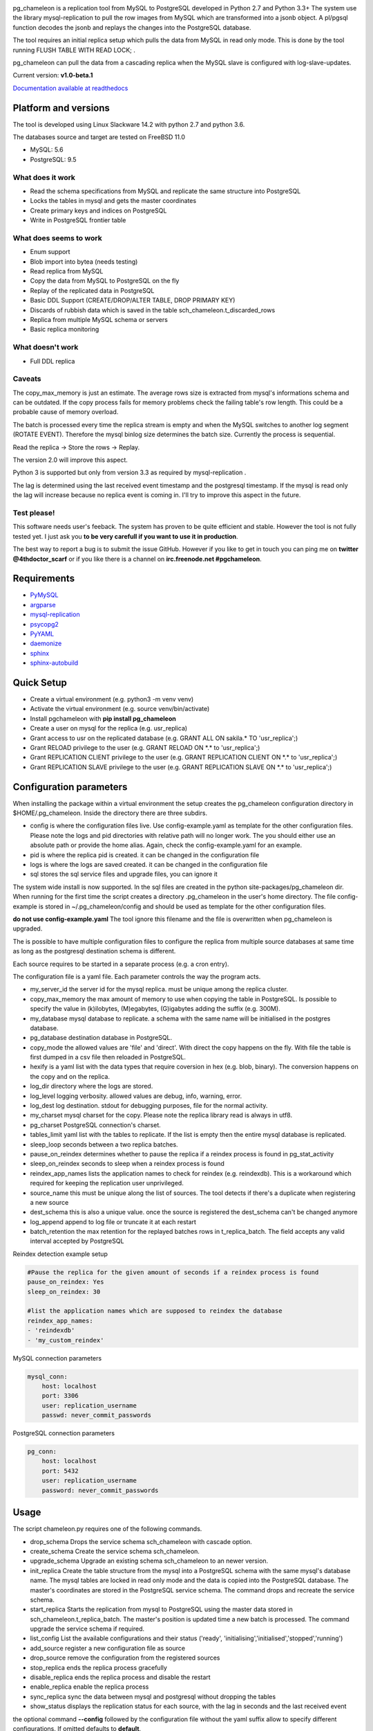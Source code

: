 
.. image:: images/pgchameleon.png

pg_chameleon is a replication tool from MySQL to PostgreSQL developed in Python 2.7 and Python 3.3+
The system use the library mysql-replication to pull the row images from MySQL which are transformed into a jsonb object. 
A pl/pgsql function decodes the jsonb and replays the changes into the PostgreSQL database.

The tool requires an  initial replica setup which pulls the data from MySQL in read only mode. 
This is done by the tool running FLUSH TABLE WITH READ LOCK;  .

pg_chameleon can pull the data from a cascading replica when the MySQL slave is configured with log-slave-updates.


Current version: **v1.0-beta.1**



.. image:: https://readthedocs.org/projects/pg-chameleon/badge/?version=latest
    :target: http://pg-chameleon.readthedocs.io/en/latest/?badge=latest
    :alt: Documentation Status

`Documentation available at readthedocs <http://pg-chameleon.readthedocs.io/>`_


Platform and versions
****************************

The tool is developed using Linux Slackware 14.2 with python 2.7 and python 3.6.

The databases source and target are tested on FreeBSD 11.0

* MySQL: 5.6
* PostgreSQL: 9.5
  
What does it work
..............................
* Read the schema specifications from MySQL and replicate the same structure into PostgreSQL
* Locks the tables in mysql and gets the master coordinates
* Create primary keys and indices on PostgreSQL
* Write in PostgreSQL frontier table

 
What does seems to work
..............................
* Enum support
* Blob import into bytea (needs testing)
* Read replica from MySQL
* Copy the data from MySQL to PostgreSQL on the fly
* Replay of the replicated data in PostgreSQL
* Basic DDL Support (CREATE/DROP/ALTER TABLE, DROP PRIMARY KEY)
* Discards of rubbish data which is saved in the table sch_chameleon.t_discarded_rows
* Replica from multiple MySQL schema or servers
* Basic replica monitoring 

What doesn't work
..............................
* Full DDL replica 


Caveats
..............................
The copy_max_memory is just an estimate. The average rows size is extracted from mysql's informations schema and can be outdated.
If the copy process fails for memory problems check the failing table's row length. This could be a probable cause of memory overload.

The batch is processed every time the replica stream is empty and when the MySQL switches to another log segment (ROTATE EVENT). 
Therefore the mysql binlog size determines the batch size.
Currently the process is sequential. 

Read the replica -> Store the rows -> Replay. 

The version 2.0 will improve this aspect.

Python 3 is supported but only from version 3.3 as required by mysql-replication .

The lag is determined using the last received event timestamp and the postgresql timestamp. If the mysql is read only the lag will increase because
no replica event is coming in. I'll try to improve this aspect in the future.


Test please!
..............................

This software needs user's feeback. 
The system has proven to be quite efficient and stable. 
However the tool is not fully tested yet. I just ask you **to be very carefull if you want to use it in production**.

The best way to report a bug is to submit the issue GitHub.
However if you like to get in touch you can ping me on **twitter @4thdoctor_scarf** or if you like there is a channel on **irc.freenode.net #pgchameleon**.



Requirements
******************
* `PyMySQL <https://github.com/PyMySQL/PyMySQL>`_ 
* `argparse <https://github.com/bewest/argparse>`_
* `mysql-replication <https://github.com/noplay/python-mysql-replication>`_
* `psycopg2 <https://github.com/psycopg/psycopg2>`_
* `PyYAML <https://github.com/yaml/pyyaml>`_
* `daemonize <https://pypi.python.org/pypi/daemonize/>`_
* `sphinx <http://www.sphinx-doc.org/en/stable/>`_
* `sphinx-autobuild <https://github.com/GaretJax/sphinx-autobuild>`_


Quick Setup 
*****************

* Create a virtual environment (e.g. python3 -m venv venv)
* Activate the virtual environment (e.g. source venv/bin/activate)
* Install pgchameleon with **pip install pg_chameleon**
* Create a user on mysql for the replica (e.g. usr_replica)
* Grant access to usr on the replicated database (e.g. GRANT ALL ON sakila.* TO 'usr_replica';)
* Grant RELOAD privilege to the user (e.g. GRANT RELOAD ON \*.\* to 'usr_replica';)
* Grant REPLICATION CLIENT privilege to the user (e.g. GRANT REPLICATION CLIENT ON \*.\* to 'usr_replica';)
* Grant REPLICATION SLAVE privilege to the user (e.g. GRANT REPLICATION SLAVE ON \*.\* to 'usr_replica';)



Configuration parameters
********************************
When installing the package within a virtual environment the setup creates the pg_chameleon configuration directory in $HOME/.pg_chameleon.
Inside the directory there are three subdirs. 


* config is where the configuration files live. Use config-example.yaml as template for the other configuration files. Please note the logs and pid directories with relative path will no longer work. The you should either use an absolute path or provide the home alias. Again, check the config-example.yaml for an example.

* pid is where the replica pid is created. it can be changed in the configuration file

* logs is where the logs are saved created. it can be changed in the configuration file

* sql stores the sql service files and upgrade files, you can ignore it

The system wide install is now supported. In the sql files are created in the python site-packages/pg_chameleon dir. When running for the first time the script creates a directory .pg_chameleon
in the user's home directory. The file config-example is stored in ~/.pg_chameleon/config and should be used as template for the other configuration files. 

**do not use config-example.yaml** The tool ignore this filename and the file is overwritten when pg_chameleon is upgraded.

The is possible to have multiple configuration files to configure the replica from multiple source databases at same time as long as the postgresql destination schema is different.

Each source requires to be started in a separate process (e.g. a cron entry).


The configuration file is a yaml file. Each parameter controls the
way the program acts.

* my_server_id the server id for the mysql replica. must be unique among the replica cluster.
* copy_max_memory the max amount of memory to use when copying the table in PostgreSQL. Is possible to specify the value in (k)ilobytes, (M)egabytes, (G)igabytes adding the suffix (e.g. 300M).
* my_database mysql database to replicate. a schema with the same name will be initialised in the postgres database.
* pg_database destination database in PostgreSQL. 
* copy_mode the allowed values are 'file'  and 'direct'. With direct the copy happens on the fly. With file the table is first dumped in a csv file then reloaded in PostgreSQL.
* hexify is a yaml list with the data types that require coversion in hex (e.g. blob, binary). The conversion happens on the copy and on the replica.
* log_dir directory where the logs are stored.
* log_level logging verbosity. allowed values are debug, info, warning, error.
* log_dest log destination. stdout for debugging purposes, file for the normal activity.
* my_charset mysql charset for the copy. Please note the replica library read is always in utf8.
* pg_charset PostgreSQL connection's charset. 
* tables_limit yaml list with the tables to replicate. If  the list is empty then the entire mysql database is replicated.
* sleep_loop seconds between a two replica  batches.
* pause_on_reindex determines whether to pause the replica if a reindex process is found in pg_stat_activity
* sleep_on_reindex seconds to sleep when a reindex process is found
* reindex_app_names  lists the application names to check for reindex (e.g. reindexdb). This is a workaround which required for keeping the replication user unprivileged. 
* source_name  this must be unique along the list of sources. The tool detects if there's a duplicate when registering a new source
* dest_schema this is also a unique value. once the source is registered the dest_schema can't be changed anymore
* log_append append to log file or truncate it at each restart
* batch_retention the max retention for the replayed batches rows in t_replica_batch. The field accepts any valid interval accepted by PostgreSQL

Reindex detection example setup

.. code-block:: yaml

    #Pause the replica for the given amount of seconds if a reindex process is found
    pause_on_reindex: Yes
    sleep_on_reindex: 30

    #list the application names which are supposed to reindex the database
    reindex_app_names:
    - 'reindexdb'
    - 'my_custom_reindex'



MySQL connection parameters
    
.. code-block:: yaml

    mysql_conn:
        host: localhost
        port: 3306
        user: replication_username
        passwd: never_commit_passwords


PostgreSQL connection parameters

.. code-block:: yaml

    pg_conn:
        host: localhost
        port: 5432
        user: replication_username
        password: never_commit_passwords


Usage
**********************
The script chameleon.py requires one of the following commands.

* drop_schema Drops the service schema sch_chameleon with cascade option. 
* create_schema Create the service schema sch_chameleon.
* upgrade_schema Upgrade an existing schema sch_chameleon to an newer version. 
* init_replica Create the table structure from the mysql into a PostgreSQL schema with the same mysql's database name. The mysql tables are locked in read only mode and  the data is  copied into the PostgreSQL database. The master's coordinates are stored in the PostgreSQL service schema. The command drops and recreate the service schema.
* start_replica Starts the replication from mysql to PostgreSQL using the master data stored in sch_chameleon.t_replica_batch. The master's position is updated time a new batch is processed. The command upgrade the service schema if required.
* list_config List the available configurations and their status ('ready', 'initialising','initialised','stopped','running')
* add_source register a new configuration file as source
* drop_source remove the configuration from the registered sources
* stop_replica ends the replica process gracefully
* disable_replica ends the replica process and disable the restart
* enable_replica enable the replica process
* sync_replica sync the data between mysql and postgresql without dropping the tables
* show_status displays the replication status for each source, with the lag in seconds and the last received event

the optional command **--config** followed by the configuration file without the yaml suffix allow to specify different configurations.
If omitted defaults to **default**.

Example
**********************

Create a virtualenv and activate it
.. code-block:: none
    
    python3 -m venv venv
    source venv/bin/activate
    
    
Install pg_chameleon

.. code-block:: none
    
    pip install pg_chameleon


Run the script in order to create the configuration directory.

.. code-block:: none
    
    chameleon.py
    
    
cd in ~/.pg_chameleon/config and copy the configuration-example.yaml to default.yaml. Please note this is the default configuration and can be omitted when executing the chameleon.py script.

    
    
In MySQL create a user for the replica.

.. code-block:: sql

    CREATE USER usr_replica ;
    SET PASSWORD FOR usr_replica=PASSWORD('replica');
    GRANT ALL ON sakila.* TO 'usr_replica';
    GRANT RELOAD ON *.* to 'usr_replica';
    GRANT REPLICATION CLIENT ON *.* to 'usr_replica';
    GRANT REPLICATION SLAVE ON *.* to 'usr_replica';
    FLUSH PRIVILEGES;
    
Add the configuration for the replica to my.cnf (requires mysql restart)

.. code-block:: none
    
    binlog_format= ROW
    binlog_row_image=FULL
    log-bin = mysql-bin
    server-id = 1

If you are using a cascading replica configuration ensure the parameter 	log_slave_updates is set to ON.

.. code-block:: none
    
    log_slave_updates= ON

	
In PostgreSQL create a user for the replica and a database owned by the user

.. code-block:: sql

    CREATE USER usr_replica WITH PASSWORD 'replica';
    CREATE DATABASE db_replica WITH OWNER usr_replica;

Check you can connect to both databases from the replication system.

For MySQL

.. code-block:: none 

    mysql -p -h derpy -u usr_replica sakila 
    Enter password: 
    Reading table information for completion of table and column names
    You can turn off this feature to get a quicker startup with -A

    Welcome to the MySQL monitor.  Commands end with ; or \g.
    Your MySQL connection id is 116
    Server version: 5.6.30-log Source distribution

    Copyright (c) 2000, 2016, Oracle and/or its affiliates. All rights reserved.

    Oracle is a registered trademark of Oracle Corporation and/or its
    affiliates. Other names may be trademarks of their respective
    owners.

    Type 'help;' or '\h' for help. Type '\c' to clear the current input statement.

    mysql> 
    
For PostgreSQL

.. code-block:: none

    psql  -h derpy -U usr_replica db_replica
    Password for user usr_replica: 
    psql (9.5.5)
    Type "help" for help.
    db_replica=> 

Setup the connection parameters in default.yaml

.. code-block:: yaml

    ---
    #global settings
    my_server_id: 100
    replica_batch_size: 1000
    my_database:  sakila
    pg_database: db_replica

    #mysql connection's charset. 
    my_charset: 'utf8'
    pg_charset: 'utf8'

    #include tables only
    tables_limit:

    #mysql slave setup
    mysql_conn:
        host: derpy
        port: 3306
        user: usr_replica
        passwd: replica

    #postgres connection
    pg_conn:
        host: derpy
        port: 5432
        user: usr_replica
        password: replica
    


Initialise the schema and the replica with


.. code-block:: none
    
    chameleon.py create_schema 
    chameleon.py add_source --config default
    chameleon.py init_replica --config default


Start the replica with


.. code-block:: none
    
	chameleon.py start_replica --config default
	

	



